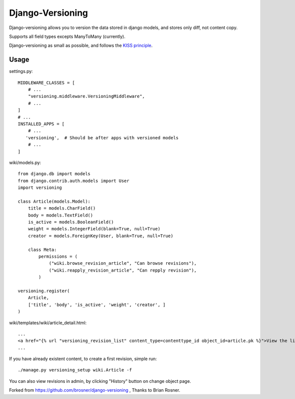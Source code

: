 ==================
Django-Versioning
==================

Django-versioning allows you to version the data stored in django models, and stores only diff, not content copy.

Supports all field types excepts ManyToMany (currently).

Django-versioning as small as possible, and follows the `KISS principle <http://en.wikipedia.org/wiki/KISS_principle>`_.

Usage
======

settings.py::

    MIDDLEWARE_CLASSES = [
        # ...
        "versioning.middleware.VersioningMiddleware",
        # ...
    ]
    # ...
    INSTALLED_APPS = [
        # ...
       'versioning',  # Should be after apps with versioned models
        # ...
    ]

wiki/models.py::

    from django.db import models
    from django.contrib.auth.models import User
    import versioning

    class Article(models.Model):
        title = models.CharField()
        body = models.TextField()
        is_active = models.BooleanField()
        weight = models.IntegerField(blank=True, null=True)
        creator = models.ForeignKey(User, blank=True, null=True)
        
        class Meta:
            permissions = (
                ("wiki.browse_revision_article", "Can browse revisions"),
                ("wiki.reapply_revision_article", "Can repply revision"),
            )

    versioning.register(
        Article,
        ['title', 'body', 'is_active', 'weight', 'creator', ]
    )

wiki/templates/wiki/article_detail.html::

    ...
    <a href="{% url "versioning_revision_list" content_type=contenttype_id object_id=article.pk %}">View the list of revisions.</a>
    ...

If you have already existent content, to create a first revision, simple run::

    ./manage.py versioning_setup wiki.Article -f

You can also view revisions in admin, by clicking "History" button on change object page.

Forked from https://github.com/brosner/django-versioning , Thanks to Brian Rosner.
